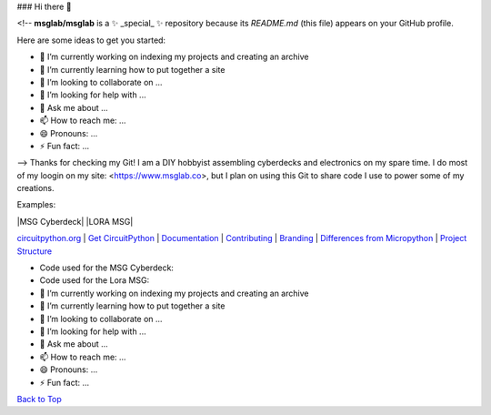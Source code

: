 ### Hi there 👋

<!--
**msglab/msglab** is a ✨ _special_ ✨ repository because its `README.md` (this file) appears on your GitHub profile.

Here are some ideas to get you started:

- 🔭 I’m currently working on indexing my projects and creating an archive
- 🌱 I’m currently learning how to put together a site
- 👯 I’m looking to collaborate on ...
- 🤔 I’m looking for help with ...
- 💬 Ask me about ...
- 📫 How to reach me: ...
- 😄 Pronouns: ...
- ⚡ Fun fact: ...
-->
Thanks for checking my Git!
I am a DIY hobbyist assembling cyberdecks and electronics on my spare time.
I do most of my loogin on my site: <https://www.msglab.co>, but I plan on using this Git to share code I use to power some of my creations.

Examples:

.. image:: https://nars-bucket.s3.amazonaws.com/msg_light_a9d6b3090c.png

.. image:: https://nars-bucket.s3.amazonaws.com/msg_dark_3efdec5da7.png

|MSG Cyberdeck| |LORA MSG| |License| |Discord| |Weblate|

`circuitpython.org <https://circuitpython.org>`__ \| `Get CircuitPython <#get-circuitpython>`__ \|
`Documentation <#documentation>`__ \| `Contributing <#contributing>`__ \|
`Branding <#branding>`__ \| `Differences from Micropython <#differences-from-micropython>`__ \|
`Project Structure <#project-structure>`__

- Code used for the MSG Cyberdeck:  

- Code used for the Lora MSG:



- 🔭 I’m currently working on indexing my projects and creating an archive
- 🌱 I’m currently learning how to put together a site
- 👯 I’m looking to collaborate on ...
- 🤔 I’m looking for help with ...
- 💬 Ask me about ...
- 📫 How to reach me: ...
- 😄 Pronouns: ...
- ⚡ Fun fact: ...


`Back to Top <#circuitpython>`__

.. |Build Status| image:: https://github.com/adafruit/circuitpython/workflows/Build%20CI/badge.svg
   :target: https://github.com/adafruit/circuitpython/actions?query=branch%3Amain
.. |Doc Status| image:: https://readthedocs.org/projects/circuitpython/badge/?version=latest
   :target: http://circuitpython.readthedocs.io/
.. |Discord| image:: https://img.shields.io/discord/327254708534116352.svg
   :target: https://adafru.it/discord
.. |License| image:: https://img.shields.io/badge/License-MIT-brightgreen.svg
   :target: https://choosealicense.com/licenses/mit/
.. |Weblate| image:: https://hosted.weblate.org/widgets/circuitpython/-/svg-badge.svg
   :target: https://hosted.weblate.org/engage/circuitpython/?utm_source=widget
